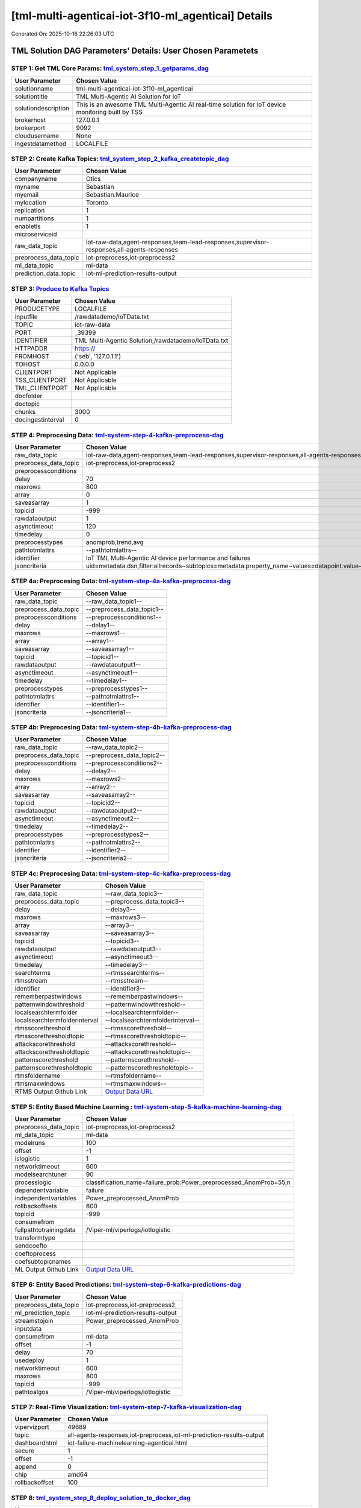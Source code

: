 [tml-multi-agenticai-iot-3f10-ml_agenticai] Details
============================

Generated On: 2025-10-16 22:26:03 UTC

TML Solution DAG Parameters' Details: User Chosen Parametets
----------------------------

STEP 1: Get TML Core Params: `tml_system_step_1_getparams_dag <https://github.com/smaurice101/raspberrypitss/tree/main/tml-airflow/dags/tml-solutions/tml-multi-agenticai-iot-3f10/tml_system_step_1_getparams_dag-tml-multi-agenticai-iot-3f10.py>`_
^^^^^^^^^^^^^^^^^^^^^^^^^^^^^^^^^^

.. list-table::

   * - **User Parameter**
     - **Chosen Value**
   * - solutionname
     - tml-multi-agenticai-iot-3f10-ml_agenticai
   * - solutiontitle
     - TML Multi-Agentic AI Solution for IoT 
   * - solutiondescription
     - This is an awesome TML Multi-Agentic AI real-time solution for IoT device monitoring built by TSS
   * - brokerhost
     - 127.0.0.1
   * - brokerport
     - 9092
   * - cloudusername
     - None
   * - ingestdatamethod
     - LOCALFILE
 
STEP 2: Create Kafka Topics: `tml_system_step_2_kafka_createtopic_dag <https://github.com/smaurice101/raspberrypitss/tree/main/tml-airflow/dags/tml-solutions/tml-multi-agenticai-iot-3f10/tml_system_step_2_kafka_createtopic_dag-tml-multi-agenticai-iot-3f10.py>`_
^^^^^^^^^^^^^^^^^^^^^^^^^^^^^^^^^^

.. list-table::

   * - **User Parameter**
     - **Chosen Value**
   * - companyname
     - Otics
   * - myname
     - Sebastian
   * - myemail
     - Sebastian.Maurice
   * - mylocation
     - Toronto
   * - replication
     - 1
   * - numpartitions
     - 1
   * - enabletls
     - 1
   * - microserviceid
     - 
   * - raw_data_topic
     - iot-raw-data,agent-responses,team-lead-responses,supervisor-responses,all-agents-responses
   * - preprocess_data_topic
     - iot-preprocess,iot-preprocess2
   * - ml_data_topic
     - ml-data
   * - prediction_data_topic
     - iot-ml-prediction-results-output

STEP 3: `Produce to Kafka Topics <https://github.com/smaurice101/raspberrypitss/tree/main/tml-airflow/dags/tml-solutions/tml-multi-agenticai-iot-3f10/tml_read_LOCALFILE_step_3_kafka_producetotopic_dag-tml-multi-agenticai-iot-3f10.py>`_
^^^^^^^^^^^^^^^^^^^^^^^^^^^^^^^^^^

.. list-table::

   * - **User Parameter**
     - **Chosen Value**
   * - PRODUCETYPE
     - LOCALFILE
   * - inputfile
     - /rawdatademo/IoTData.txt
   * - TOPIC
     - iot-raw-data
   * - PORT
     - _39399
   * - IDENTIFIER
     - TML Multi-Agentic Solution,/rawdatademo/IoTData.txt
   * - HTTPADDR
     - https://
   * - FROMHOST
     - ('seb', '127.0.1.1')
   * - TOHOST
     - 0.0.0.0
   * - CLIENTPORT
     - Not Applicable
   * - TSS_CLIENTPORT
     - Not Applicable
   * - TML_CLIENTPORT
     - Not Applicable
   * - docfolder
     - 
   * - doctopic
     - 
   * - chunks
     - 3000
   * - docingestinterval
     - 0

STEP 4: Preprocesing Data: `tml-system-step-4-kafka-preprocess-dag <https://github.com/smaurice101/raspberrypitss/tree/main/tml-airflow/dags/tml-solutions/tml-multi-agenticai-iot-3f10/tml_system_step_4_kafka_preprocess_dag-tml-multi-agenticai-iot-3f10.py>`_
^^^^^^^^^^^^^^^^^^^^^^^^^^^^^^^^^^

.. list-table::

   * - **User Parameter**
     - **Chosen Value**
   * - raw_data_topic
     - iot-raw-data,agent-responses,team-lead-responses,supervisor-responses,all-agents-responses
   * - preprocess_data_topic
     - iot-preprocess,iot-preprocess2
   * - preprocessconditions
     - 
   * - delay
     - 70
   * - maxrows
     - 800
   * - array
     - 0
   * - saveasarray
     - 1
   * - topicid
     - -999
   * - rawdataoutput
     - 1
   * - asynctimeout
     - 120
   * - timedelay
     - 0
   * - preprocesstypes
     - anomprob,trend,avg
   * - pathtotmlattrs
     - --pathtotmlattrs--
   * - identifier
     - IoT TML Multi-Agentic AI device performance and failures
   * - jsoncriteria
     - uid=metadata.dsn,filter:allrecords~subtopics=metadata.property_name~values=datapoint.value~identifiers=metadata.display_name~datetime=datapoint.updated_at~msgid=datapoint.id~latlong=lat:long

STEP 4a: Preprocesing Data: `tml-system-step-4a-kafka-preprocess-dag <https://github.com/smaurice101/raspberrypitss/tree/main/tml-airflow/dags/tml-solutions/tml-multi-agenticai-iot-3f10/tml_system_step_4a_kafka_preprocess_dag-tml-multi-agenticai-iot-3f10.py>`_
^^^^^^^^^^^^^^^^^^^^^^^^^^^^^^^^^^

.. list-table::

   * - **User Parameter**
     - **Chosen Value**
   * - raw_data_topic
     - --raw_data_topic1--
   * - preprocess_data_topic
     - --preprocess_data_topic1--
   * - preprocessconditions
     - --preprocessconditions1--
   * - delay
     - --delay1--
   * - maxrows
     - --maxrows1--
   * - array
     - --array1--
   * - saveasarray
     - --saveasarray1--
   * - topicid
     - --topicid1--
   * - rawdataoutput
     - --rawdataoutput1--
   * - asynctimeout
     - --asynctimeout1--
   * - timedelay
     - --timedelay1--
   * - preprocesstypes
     - --preprocesstypes1--
   * - pathtotmlattrs
     - --pathtotmlattrs1--
   * - identifier
     - --identifier1--
   * - jsoncriteria
     - --jsoncriteria1--

STEP 4b: Preprocesing Data: `tml-system-step-4b-kafka-preprocess-dag <https://github.com/smaurice101/raspberrypitss/tree/main/tml-airflow/dags/tml-solutions/tml-multi-agenticai-iot-3f10/tml_system_step_4b_kafka_preprocess_dag-tml-multi-agenticai-iot-3f10.py>`_
^^^^^^^^^^^^^^^^^^^^^^^^^^^^^^^^^^

.. list-table::

   * - **User Parameter**
     - **Chosen Value**
   * - raw_data_topic
     - --raw_data_topic2--
   * - preprocess_data_topic
     - --preprocess_data_topic2--
   * - preprocessconditions
     - --preprocessconditions2--
   * - delay
     - --delay2--
   * - maxrows
     - --maxrows2--
   * - array
     - --array2--
   * - saveasarray
     - --saveasarray2--
   * - topicid
     - --topicid2--
   * - rawdataoutput
     - --rawdataoutput2--
   * - asynctimeout
     - --asynctimeout2--
   * - timedelay
     - --timedelay2--
   * - preprocesstypes
     - --preprocesstypes2--
   * - pathtotmlattrs
     - --pathtotmlattrs2--
   * - identifier
     - --identifier2--
   * - jsoncriteria
     - --jsoncriteria2--

STEP 4c: Preprocesing Data: `tml-system-step-4c-kafka-preprocess-dag  <https://github.com/smaurice101/raspberrypitss/tree/main/tml-airflow/dags/tml-solutions/tml-multi-agenticai-iot-3f10/tml_system_step_4c_kafka_preprocess_dag-tml-multi-agenticai-iot-3f10.py>`_
^^^^^^^^^^^^^^^^^^^^^^^^^^^^^^^^^^

.. list-table::

   * - **User Parameter**
     - **Chosen Value**
   * - raw_data_topic
     - --raw_data_topic3--
   * - preprocess_data_topic
     - --preprocess_data_topic3--
   * - delay
     - --delay3--
   * - maxrows
     - --maxrows3--
   * - array
     - --array3--
   * - saveasarray
     - --saveasarray3--
   * - topicid
     - --topicid3--
   * - rawdataoutput
     - --rawdataoutput3--
   * - asynctimeout
     - --asynctimeout3--
   * - timedelay
     - --timedelay3--
   * - searchterms
     - --rtmssearchterms--
   * - rtmsstream
     - --rtmsstream--
   * - identifier
     - --identifier3--
   * - rememberpastwindows
     - --rememberpastwindows--
   * - patternwindowthreshold
     - --patternwindowthreshold--
   * - localsearchtermfolder
     - --localsearchtermfolder--
   * - localsearchtermfolderinterval
     - --localsearchtermfolderinterval--
   * - rtmsscorethreshold
     - --rtmsscorethreshold--
   * - rtmsscorethresholdtopic
     - --rtmsscorethresholdtopic--
   * - attackscorethreshold
     - --attackscorethreshold--
   * - attackscorethresholdtopic
     - --attackscorethresholdtopic--
   * - patternscorethreshold
     - --patternscorethreshold--
   * - patternscorethresholdtopic
     - --patternscorethresholdtopic--
   * - rtmsfoldername
     - --rtmsfoldername--
   * - rtmsmaxwindows
     - --rtmsmaxwindows--
   * - RTMS Output Github Link
     - `Output Data URL <--rtmsoutputurl-->`_

STEP 5: Entity Based Machine Learning : `tml-system-step-5-kafka-machine-learning-dag <https://github.com/smaurice101/raspberrypitss/tree/main/tml-airflow/dags/tml-solutions/tml-multi-agenticai-iot-3f10/tml_system_step_5_kafka_machine_learning_dag-tml-multi-agenticai-iot-3f10.py>`_
^^^^^^^^^^^^^^^^^^^^^^^^^^^^^^^^^^

.. list-table::

   * - **User Parameter**
     - **Chosen Value**
   * - preprocess_data_topic
     - iot-preprocess,iot-preprocess2
   * - ml_data_topic
     - ml-data
   * - modelruns
     - 100
   * - offset
     - -1
   * - islogistic
     - 1
   * - networktimeout
     - 600
   * - modelsearchtuner
     - 90
   * - processlogic
     - classification_name=failure_prob:Power_preprocessed_AnomProb=55,n
   * - dependentvariable
     - failure
   * - independentvariables
     - Power_preprocessed_AnomProb
   * - rollbackoffsets
     - 600
   * - topicid
     - -999
   * - consumefrom
     - 
   * - fullpathtotrainingdata
     - /Viper-ml/viperlogs/iotlogistic
   * - transformtype
     - 
   * - sendcoefto
     - 
   * - coeftoprocess
     - 
   * - coefsubtopicnames
     - 
   * - ML Output Github Link
     - `Output Data URL <https:\/\/github.com/smaurice101/raspberrypitss/tree/main/tml-airflow/dags/tml-solutions/tml-multi-agenticai-iot-3f10/mldata/iotlogistic>`_

STEP 6: Entity Based Predictions: `tml-system-step-6-kafka-predictions-dag <https://github.com/smaurice101/raspberrypitss/tree/main/tml-airflow/dags/tml-solutions/tml-multi-agenticai-iot-3f10/tml_system_step_6_kafka_predictions_dag-tml-multi-agenticai-iot-3f10.py>`_
^^^^^^^^^^^^^^^^^^^^^^^^^^^^^^^^^^

.. list-table::

   * - **User Parameter**
     - **Chosen Value**
   * - preprocess_data_topic
     - iot-preprocess,iot-preprocess2
   * - ml_prediction_topic
     - iot-ml-prediction-results-output
   * - streamstojoin
     - Power_preprocessed_AnomProb
   * - inputdata
     - 
   * - consumefrom
     - ml-data
   * - offset
     - -1
   * - delay
     - 70
   * - usedeploy
     - 1
   * - networktimeout
     - 600
   * - maxrows
     - 800
   * - topicid
     - -999
   * - pathtoalgos
     - /Viper-ml/viperlogs/iotlogistic

STEP 7: Real-Time Visualization: `tml-system-step-7-kafka-visualization-dag <https://github.com/smaurice101/raspberrypitss/tree/main/tml-airflow/dags/tml-solutions/tml-multi-agenticai-iot-3f10/tml_system_step_7_kafka_visualization_dag-tml-multi-agenticai-iot-3f10.py>`_
^^^^^^^^^^^^^^^^^^^^^

.. list-table::

   * - **User Parameter**
     - **Chosen Value**
   * - vipervizport
     - 49689
   * - topic
     - all-agents-responses,iot-preprocess,iot-ml-prediction-results-output
   * - dashboardhtml
     - iot-failure-machinelearning-agenticai.html
   * - secure
     - 1
   * - offset
     - -1
   * - append
     - 0
   * - chip
     - amd64
   * - rollbackoffset
     - 100

STEP 8: `tml_system_step_8_deploy_solution_to_docker_dag <https://github.com/smaurice101/raspberrypitss/tree/main/tml-airflow/dags/tml-solutions/tml-multi-agenticai-iot-3f10/tml_system_step_8_deploy_solution_to_docker_dag-tml-multi-agenticai-iot-3f10.py>`_
^^^^^^^^^^^^^^^^^^^^^
.. list-table::

   * - **User Parameter**
     - **Chosen Value**
   * - Docker Container
     - maadsdocker/tml-multi-agenticai-iot-3f10-ml_agenticai-amd64 (https://hub.docker.com/r/maadsdocker/tml-multi-agenticai-iot-3f10-ml_agenticai-amd64)
   * - Docker Run Command
     - docker run -d --net=host -p 5050:5050 -p 4040:4040 -p 6060:6060 \
          --env TSS=0 \
          --env SOLUTIONNAME=tml-multi-agenticai-iot-3f10-ml_agenticai \
          --env SOLUTIONDAG=solution_preprocessing_ml_agenticai_dag-tml-multi-agenticai-iot-3f10 \
          --env GITUSERNAME=<Enter Github Username> \
          --env GITPASSWORD='<Enter Github Password>' \          
          --env GITREPOURL=<Enter Github Repo URL> \
          --env SOLUTIONEXTERNALPORT=5050 \
          -v /var/run/docker.sock:/var/run/docker.sock:z \
          -v /your_localmachine/foldername:/rawdata:z \
          --env CHIP=amd64 \
          --env SOLUTIONAIRFLOWPORT=4040 \
          --env SOLUTIONVIPERVIZPORT=6060 \
          --env DOCKERUSERNAME='' \
          --env EXTERNALPORT=39399 \
          --env KAFKABROKERHOST=127.0.0.1:9092 \                    
          --env KAFKACLOUDUSERNAME='<Enter API key>' \
          --env KAFKACLOUDPASSWORD='<Enter API secret>' \          
          --env SASLMECHANISM=PLAIN \                    
          --env VIPERVIZPORT=49689 \
          --env MQTTUSERNAME='' \
          --env MQTTPASSWORD='' \          
          --env AIRFLOWPORT=9000 \
          --env READTHEDOCS='<Enter Readthedocs token>' \ 
          maadsdocker/tml-multi-agenticai-iot-3f10-ml_agenticai-amd64

STEP 9: `tml_system_step_9_privategpt_qdrant_dag <https://github.com/smaurice101/raspberrypitss/tree/main/tml-airflow/dags/tml-solutions/tml-multi-agenticai-iot-3f10/tml_system_step_9_privategpt_qdrant_dag-tml-multi-agenticai-iot-3f10.py>`_
^^^^^^^^^^^^^^^^^^^^^
.. list-table::

   * - **User Parameter**
     - **Chosen Value**
   * - PrivateGPT Container
     - --pgptcontainername--
   * - PrivateGPT Run Command
     - --privategptrun--
   * - Qdrant Container
     - --qdrantcontainer--
   * - Qdrant Run Command
     - --qdrantrun--
   * - Consumefrom
     - 
   * - pgpt_data_topic
     - --pgpt_data_topic--
   * - offset
     - -1
   * - rollbackoffset
     - 100
   * - topicid
     - -999
   * - enabletls
     - 1
   * - partition
     - --partition--
   * - prompt
     - --prompt--
   * - context
     - --context--
   * - jsonkeytogather
     - --jsonkeytogather--
   * - keyattribute
     - --keyattribute--
   * - keyprocesstype
     - --keyprocesstype--
   * - vectordbcollectionname
     - --vectordbcollectionname--
   * - concurrency
     - --concurrency--
   * - CUDA_VISIBLE_DEVICES
     - --cuda--
   * - pgpthost
     - --pgpthost--
   * - pgptport
     - --pgptport--
   * - hyperbatch
     - --hyperbatch--
   * - docfolder
     - --docfolder--
   * - docfolderingestinterval
     - --docfolderingestinterval--
   * - useidentifierinprompt
     - --useidentifierinprompt--
   * - searchterms
     - --searchterms--
   * - streamall
     - --streamall--
   * - temperature
     - --temperature--
   * - vectorsearchtype
     - --vectorsearchtype--
   * - llm
     - --llmmodel--
   * - embedding
     - --embedding--
   * - vectorsize
     - --vectorsize--
   * - contextwindowsize
     - --contextwindowsize--
   * - vectordimension
     - --vectordimension--
   * - mitrejson
     - --mitrejson--

STEP 9b: `tml_system_step_9b_agenticai_dag <https://github.com/smaurice101/raspberrypitss/tree/main/tml-airflow/dags/tml-solutions/tml-multi-agenticai-iot-3f10/tml_system_step_9b_agenticai_dag-tml-multi-agenticai-iot-3f10.py>`_
^^^^^^^^^^^^^^^^^^^^^
.. list-table::

   * - **User Parameter**
     - **Chosen Value**
   * - rollbackoffset
     - 15
   * - ollama-model
     - phi3:3.8b,phi3:3.8b,llama3.2:3b
   * - deletevectordbcount
     - 5
   * - vectordbpath
     - /rawdata/vectordb
   * - temperature
     - 0.1
   * - topicid
     - -999
   * - enabletls
     - 1
   * - partition
     - -1
   * - vectordbcollectionname
     - tml-llm-model-v2
   * - ollamacontainername
     - maadsdocker/tml-privategpt-with-gpu-nvidia-amd64-llama3-tools
   * - mainip
     - http://127.0.0.1
   * - mainport
     - 11434
   * - embedding
     - nomic-embed-text
   * - agenttopic
     - agent-responses
   * - agents_topic_prompt
     - 
        iot-preprocess<<-You are a precise data analysis assistant. Your task is to point out any anomalies or interesting insights that could help improve the performance and functioning of 
        IoT device.  The json data are from IOT devices.  the hp field shows the data that are processed for the process variable (pv), using the process types (pt) like: 
        avg or average, or trend analysis, or anomprob (i.e. anomaly probability) etc.  The device being processed is in the uid field of the json.
         here is the json data:
    
          <<data>>

         INSTRUCTIONS:
         1. Examine each number in the json array
         2. Provide a brief analysis of the results
         
         FORMAT YOUR RESPONSE:
         - Filtered results: [list the qualifying numbers with their "uid" fields]
         - Count of qualifying numbers: [number]
         - Analysis: [brief explanation of what the filter revealed]
         
         Be precise and concise in your response.->>
        iot-ml-prediction-results-output<<-You are a precise data analysis assistant. Your task is to filter and analyze numeric data based on specified criteria.

        TASK: Filter numbers from the given json array using the threshold: greater than 90

        Input JSON arrary:
 
             <<data>>

         INSTRUCTIONS:
         1. Examine each number in the json array
         2. Apply the filter condition: number > 90
         3. Return only numbers that meet the criteria with their "uid" fields
         4. If no numbers meet the criteria, explicitly state this
         5. Provide a brief analysis of the results
         
         FORMAT YOUR RESPONSE:
         - Filtered results: [list the qualifying numbers with their "uid" fields]
         - Count of qualifying numbers: [number]
         - Analysis: [brief explanation of what the filter revealed]
         
         Be precise and concise in your response.

   * - teamlead_topic
     - team-lead-responses
   * - teamleadprompt
     - 
         Analyze the dataset containing IoT device monitoring records managed by individual agents. 
         Review all data fields to determine whether there are any issues or major concerns requiring urgent attention.

         Focus on the following criteria:
         1. Each record contains a unique device identifier stored in the field "uid".
         2. Examine the failure probability for each device stored in the hp field.
         3. Categorize the probabilities as follows:
          - Low: 0% to 50%
          - Medium: 51% to 75%
          - High: 76% to 89%
          - Urgent: 90% to 100%

        Tasks:
        - Identify and highlight devices (by their "uid") that have **urgent failure probabilities** (≥ 90%).
        - For each flagged device, provide details and reasoning on why it may require immediate investigation.
        - Only include devices that meet the urgent threshold. Do not report on low, medium, or high categories unless relevant for context.
        - State clearly whether the identified issue is *urgent*.
        - Do not use or generate any code
   * - supervisor_topic
     - supervisor-responses
   * - supervisorprompt
     - 
        You are a team supervisor analyzing operational device data and recommending whether an alert email should be send.  
        You manage a send email expert and a average expert. 
        For send email, use send_email agent. 
        For average, use average agent.

       INSTRUCTIONS:
       1.Analyze the Team Lead assessment and determine the proper action:
       - If devices are marked urgent or failure probabilities exceed 90%, select "send_email".
       - If no urgent devices are found or probabilities remain below thresholds, then no action is needed.

   * - agenttoolfunctions
     - 
        send_email<<-send_email<<- You are an email-sending agent. Use smtp parameters to send emails when there is an anomaly in the data, make sure to
                     indicate the device name in the mainuid field. do not write a smtp script, actually send the email using the SMTP parameters
                     smtp_server='smtp.gmail.com'
                     smtp_port=587
                     username='sebastian.maurice@gmail.com'
                     password=''
                     sender='sebastian.maurice@gmail.com'
                     recipient='sebastian.maurice@otics.ca,sebastian.maurice@gmail.com,smaurice@firstgenesis.com'
                     subject=''
                     body=''->>
        average<<-average<<-You are an average agent.  Take average of the device failure probabilities.             

   * - agent_team_supervisor_topic
     - all-agents-responses
   * - concurrency
     - 2
   * - CUDA_VISIBLE_DEVICES
     - 0
   * - contextwindow
     - 4096
   * - localmodelsfolder
     - /mnt/c/maads/tml-airflow/rawdata/ollama

STEP 10: `tml_system_step_10_documentation_dag <https://github.com/smaurice101/raspberrypitss/tree/main/tml-airflow/dags/tml-solutions/tml-multi-agenticai-iot-3f10/tml_system_step_10_documentation_dag_tml-multi-agenticai-iot-3f10-tml-multi-agenticai-iot-3f10.py>`_
^^^^^^^^^^^^^^^^^^^^^
.. list-table::

   * - **User Parameter**
     - **Chosen Value**
   * - Solution Documentation URL
     - https://tml-multi-agenticai-iot-3f10-ml-agenticai.readthedocs.io
